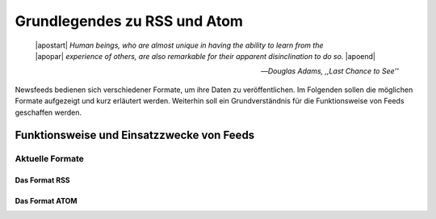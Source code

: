 .. _ch-refs:

=============================
Grundlegendes zu RSS und Atom
=============================


.. epigraph::

   | |apostart| *Human beings, who are almost unique in having the ability to learn from the*
   | |apopar|  *experience of others, are also remarkable for their apparent disinclination to do so.* |apoend|

   -- *Douglas Adams, ,,Last Chance to See''*



Newsfeeds bedienen sich verschiedener Formate, um ihre Daten zu veröffentlichen. Im Folgenden sollen die möglichen Formate aufgezeigt und kurz erläutert werden. Weiterhin soll ein Grundverständnis für die Funktionsweise von Feeds geschaffen werden. 


Funktionsweise und Einsatzzwecke von Feeds
******************************************



Aktuelle Formate
================

Das Format RSS
---------------


Das Format ATOM
---------------






